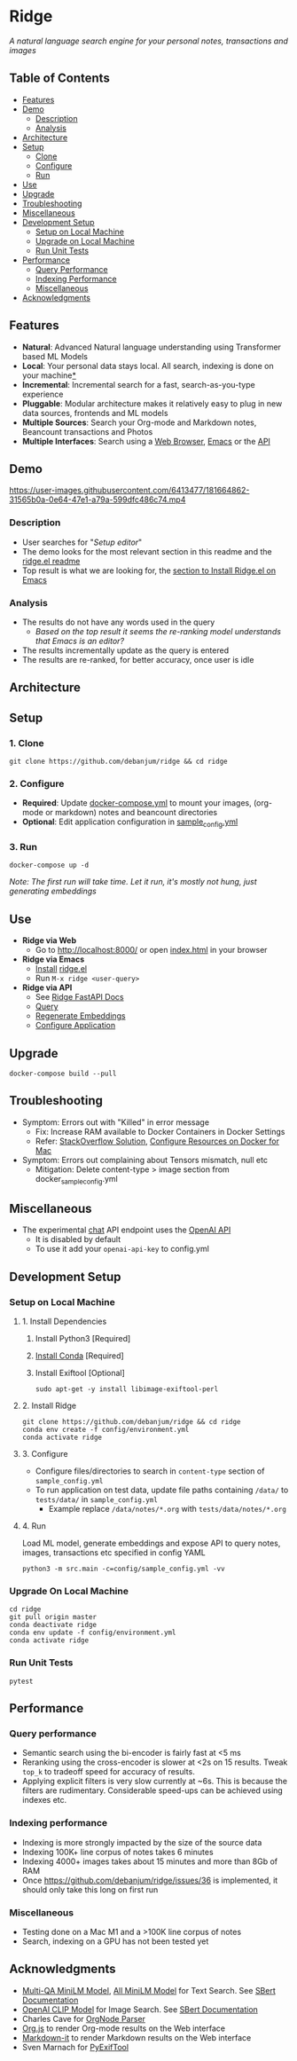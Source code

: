 [[https://github.com/debanjum/ridge/actions/workflows/test.yml/badge.svg]] [[https://github.com/debanjum/ridge/actions/workflows/build.yml/badge.svg]]

* Ridge
  /A natural language search engine for your personal notes, transactions and images/

** Table of Contents
  - [[https://github.com/debanjum/ridge#Features][Features]]
  - [[https://github.com/debanjum/ridge#Demo][Demo]]
    - [[https://github.com/debanjum/ridge#Description][Description]]
    - [[https://github.com/debanjum/ridge#Analysis][Analysis]]
  - [[https://github.com/debanjum/ridge#Architecture][Architecture]]
  - [[https://github.com/debanjum/ridge#Setup][Setup]]
    - [[https://github.com/debanjum/ridge#Clone][Clone]]
    - [[https://github.com/debanjum/ridge#Configure][Configure]]
    - [[https://github.com/debanjum/ridge#Run][Run]]
  - [[https://github.com/debanjum/ridge#Use][Use]]
  - [[https://github.com/debanjum/ridge#Upgrade][Upgrade]]
  - [[https://github.com/debanjum/ridge#Troubleshooting][Troubleshooting]]
  - [[https://github.com/debanjum/ridge#Miscellaneous][Miscellaneous]]
  - [[https://github.com/debanjum/ridge#Development-setup][Development Setup]]
    - [[https://github.com/debanjum/ridge#Setup-on-local-machine][Setup on Local Machine]]
    - [[https://github.com/debanjum/ridge#Upgrade-on-local-machine][Upgrade on Local Machine]]
    - [[https://github.com/debanjum/ridge#Run-unit-tests][Run Unit Tests]]
  - [[https://github.com/debanjum/ridge#Performance][Performance]]
    - [[https://github.com/debanjum/ridge#Query-performance][Query Performance]]
    - [[https://github.com/debanjum/ridge#Indexing-performance][Indexing Performance]]
    - [[https://github.com/debanjum/ridge#Miscellaneous-1][Miscellaneous]]
  - [[https://github.com/debanjum/ridge#Acknowledgments][Acknowledgments]]

** Features
  - *Natural*: Advanced Natural language understanding using Transformer based ML Models
  - *Local*: Your personal data stays local. All search, indexing is done on your machine[[https://github.com/debanjum/ridge#miscellaneous][*]]
  - *Incremental*: Incremental search for a fast, search-as-you-type experience
  - *Pluggable*: Modular architecture makes it relatively easy to plug in new data sources, frontends and ML models
  - *Multiple Sources*: Search your Org-mode and Markdown notes, Beancount transactions and Photos
  - *Multiple Interfaces*: Search using a [[./src/interface/web/index.html][Web Browser]], [[./src/interface/emacs/ridge.el][Emacs]] or the [[http://localhost:8000/docs][API]]

** Demo
   https://user-images.githubusercontent.com/6413477/181664862-31565b0a-0e64-47e1-a79a-599dfc486c74.mp4

*** Description
    - User searches for "/Setup editor/"
    - The demo looks for the most relevant section in this readme and the [[https://github.com/debanjum/ridge/tree/master/src/interface/emacs][ridge.el readme]]
    - Top result is what we are looking for, the [[https://github.com/debanjum/ridge/tree/master/src/interface/emacs#installation][section to Install Ridge.el on Emacs]]

*** Analysis
    - The results do not have any words used in the query
      - /Based on the top result it seems the re-ranking model understands that Emacs is an editor?/
    - The results incrementally update as the query is entered
    - The results are re-ranked, for better accuracy, once user is idle

** Architecture
   [[https://github.com/debanjum/ridge/blob/master/docs/ridge_architecture.png]]

** Setup

*** 1. Clone
    #+begin_src shell
      git clone https://github.com/debanjum/ridge && cd ridge
    #+end_src

*** 2. Configure
    - *Required*: Update [[./docker-compose.yml][docker-compose.yml]] to mount your images, (org-mode or markdown) notes and beancount directories
    - *Optional*: Edit application configuration in [[./config/sample_config.yml][sample_config.yml]]

*** 3. Run
    #+begin_src shell
    docker-compose up -d
    #+end_src

    /Note: The first run will take time. Let it run, it's mostly not hung, just generating embeddings/

** Use

   - *Ridge via Web*
     - Go to [[http://localhost:8000/]] or open [[./src/interface/web/index.html][index.html]] in your browser

   - *Ridge via Emacs*
     - [[https://github.com/debanjum/ridge/tree/master/src/interface/emacs#installation][Install]] [[./src/interface/emacs/ridge.el][ridge.el]]
     - Run ~M-x ridge <user-query>~

   - *Ridge via API*
     - See [[http://localhost:8000/docs][Ridge FastAPI Docs]]
     - [[http://localhost:8000/search?q=%22what%20is%20the%20meaning%20of%20life%22][Query]]
     - [[http://localhost:8000/regenerate?t=ledger][Regenerate Embeddings]]
     - [[https://localhost:8000/ui][Configure Application]]

** Upgrade
   #+begin_src shell
     docker-compose build --pull
   #+end_src

** Troubleshooting
   - Symptom: Errors out with "Killed" in error message
     - Fix: Increase RAM available to Docker Containers in Docker Settings
     - Refer: [[https://stackoverflow.com/a/50770267][StackOverflow Solution]], [[https://docs.docker.com/desktop/mac/#resources][Configure Resources on Docker for Mac]]
   - Symptom: Errors out complaining about Tensors mismatch, null etc
     - Mitigation: Delete content-type > image section from docker_sample_config.yml

** Miscellaneous
   - The experimental [[localhost:8000/chat][chat]] API endpoint uses the [[https://openai.com/api/][OpenAI API]]
     - It is disabled by default
     - To use it add your ~openai-api-key~ to config.yml

** Development Setup
*** Setup on Local Machine

**** 1. Install Dependencies
     1. Install Python3 [Required]
     2. [[https://docs.conda.io/projects/conda/en/latest/user-guide/install/index.html][Install Conda]] [Required]
     3. Install Exiftool [Optional]
        #+begin_src shell
        sudo apt-get -y install libimage-exiftool-perl
        #+end_src

**** 2. Install Ridge
       #+begin_src shell
       git clone https://github.com/debanjum/ridge && cd ridge
       conda env create -f config/environment.yml
       conda activate ridge
       #+end_src

**** 3. Configure
     - Configure files/directories to search in ~content-type~ section of ~sample_config.yml~
     - To run application on test data, update file paths containing ~/data/~ to ~tests/data/~ in  ~sample_config.yml~
       - Example replace ~/data/notes/*.org~ with ~tests/data/notes/*.org~

**** 4. Run
     Load ML model, generate embeddings and expose API to query notes, images, transactions etc specified in config YAML

     #+begin_src shell
     python3 -m src.main -c=config/sample_config.yml -vv
     #+end_src

*** Upgrade On Local Machine
    #+begin_src shell
      cd ridge
      git pull origin master
      conda deactivate ridge
      conda env update -f config/environment.yml
      conda activate ridge
    #+end_src

*** Run Unit Tests
    #+begin_src shell
    pytest
    #+end_src

** Performance
*** Query performance
    - Semantic search using the bi-encoder is fairly fast at <5 ms
    - Reranking using the cross-encoder is slower at <2s on 15 results. Tweak ~top_k~ to tradeoff speed for accuracy of results.
    - Applying explicit filters is very slow currently at ~6s. This is because the filters are rudimentary. Considerable speed-ups can be achieved using indexes etc.

*** Indexing performance
    - Indexing is more strongly impacted by the size of the source data
    - Indexing 100K+ line corpus of notes takes 6 minutes
    - Indexing 4000+ images takes about 15 minutes and more than 8Gb of RAM
    - Once https://github.com/debanjum/ridge/issues/36 is implemented, it should only take this long on first run

*** Miscellaneous
    - Testing done on a Mac M1 and a >100K line corpus of notes
    - Search, indexing on a GPU has not been tested yet

** Acknowledgments
   - [[https://huggingface.co/sentence-transformers/multi-qa-MiniLM-L6-cos-v1][Multi-QA MiniLM Model]], [[https://huggingface.co/sentence-transformers/all-MiniLM-L6-v2][All MiniLM Model]] for Text Search. See [[https://www.sbert.net/examples/applications/retrieve_rerank/README.html][SBert Documentation]]
   - [[https://github.com/openai/CLIP][OpenAI CLIP Model]] for Image Search. See [[https://www.sbert.net/examples/applications/image-search/README.html][SBert Documentation]]
   - Charles Cave for [[http://members.optusnet.com.au/~charles57/GTD/orgnode.html][OrgNode Parser]]
   - [[https://mooz.github.io/org-js/][Org.js]] to render Org-mode results on the Web interface
   - [[https://github.com/markdown-it/markdown-it][Markdown-it]] to render Markdown results on the Web interface
   - Sven Marnach for [[https://github.com/smarnach/pyexiftool/blob/master/exiftool.py][PyExifTool]]